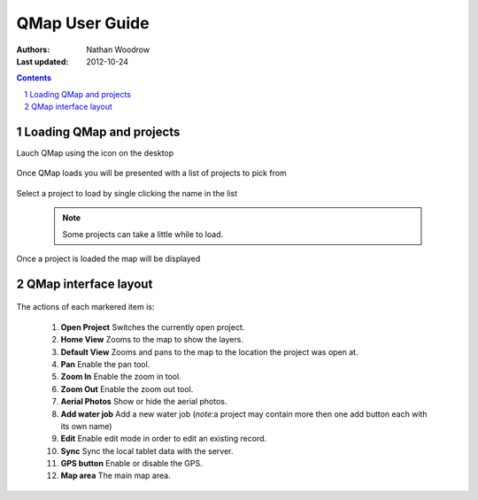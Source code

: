.. |name| replace:: QMap

===================
|name| User Guide
===================

:Authors: Nathan Woodrow
:Last updated: 2012-10-24

.. contents::
.. sectnum::

Loading |name| and projects
----------------------------

Lauch |name| using the icon on the desktop

	.. figure:: user_images/start.png

Once |name| loads you will be presented with a list of projects to pick from

	.. figure:: user_images/projectselection.png

Select a project to load by single clicking the name in the list

	.. figure:: user_images/loadingproject.png

	.. note:: Some projects can take a little while to load.

Once a project is loaded the map will be displayed

	.. figure:: user_images/projectloaded.png	

|name| interface layout
-----------------------

	.. figure:: user_images/uilayout.png

The actions of each markered item is:

	1. **Open Project** Switches the currently open project.
	2. **Home View** Zooms to the map to show the layers.
	3. **Default View** Zooms and pans to the map to the location the project was open at.
	4. **Pan** Enable the pan tool.
	5. **Zoom In** Enable the zoom in tool.
	6. **Zoom Out** Enable the zoom out tool.
	7. **Aerial Photos** Show or hide the aerial photos.
	8. **Add water job** Add a new water job (*note*:a project may contain more then one add button each with its own name)
	9. **Edit** Enable edit mode in order to edit an existing record.
	10. **Sync** Sync the local tablet data with the server.
	11. **GPS button** Enable or disable the GPS.
	12. **Map area** The main map area.


